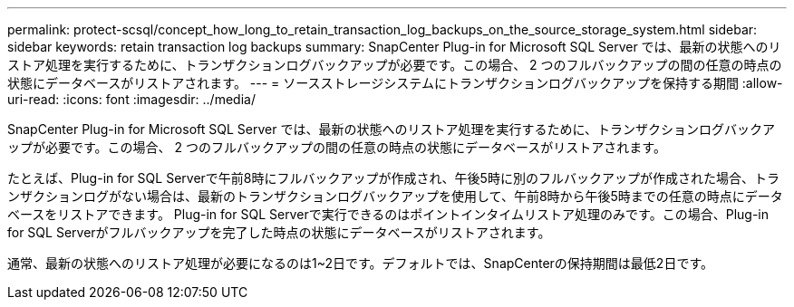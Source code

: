 ---
permalink: protect-scsql/concept_how_long_to_retain_transaction_log_backups_on_the_source_storage_system.html 
sidebar: sidebar 
keywords: retain transaction log backups 
summary: SnapCenter Plug-in for Microsoft SQL Server では、最新の状態へのリストア処理を実行するために、トランザクションログバックアップが必要です。この場合、 2 つのフルバックアップの間の任意の時点の状態にデータベースがリストアされます。 
---
= ソースストレージシステムにトランザクションログバックアップを保持する期間
:allow-uri-read: 
:icons: font
:imagesdir: ../media/


[role="lead"]
SnapCenter Plug-in for Microsoft SQL Server では、最新の状態へのリストア処理を実行するために、トランザクションログバックアップが必要です。この場合、 2 つのフルバックアップの間の任意の時点の状態にデータベースがリストアされます。

たとえば、Plug-in for SQL Serverで午前8時にフルバックアップが作成され、午後5時に別のフルバックアップが作成された場合、トランザクションログがない場合は、最新のトランザクションログバックアップを使用して、午前8時から午後5時までの任意の時点にデータベースをリストアできます。 Plug-in for SQL Serverで実行できるのはポイントインタイムリストア処理のみです。この場合、Plug-in for SQL Serverがフルバックアップを完了した時点の状態にデータベースがリストアされます。

通常、最新の状態へのリストア処理が必要になるのは1~2日です。デフォルトでは、SnapCenterの保持期間は最低2日です。
